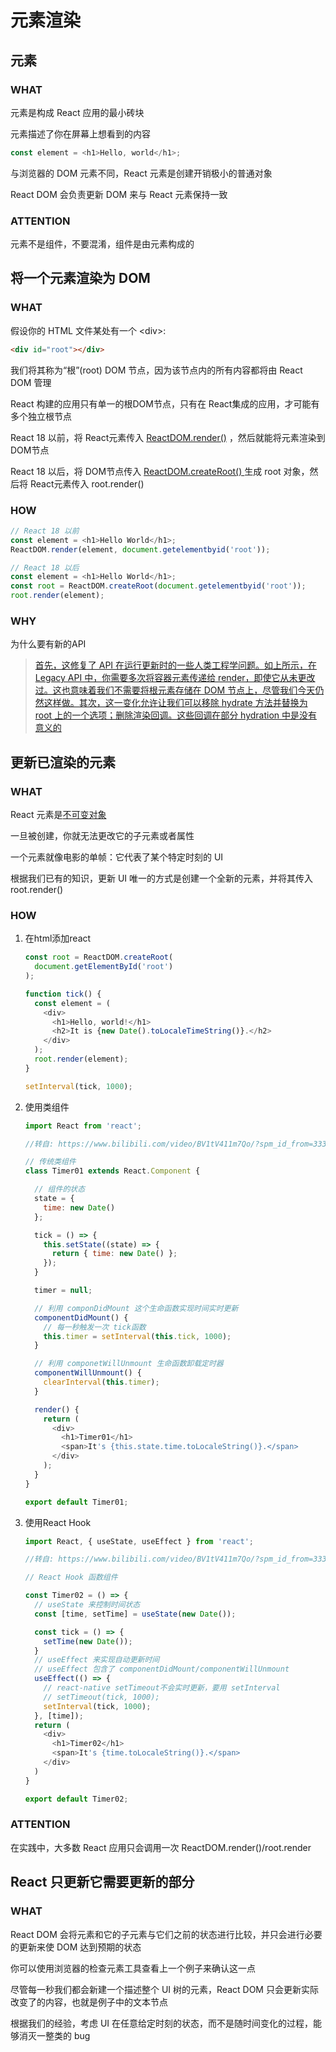 * 元素渲染


** 元素

*** WHAT

元素是构成 React 应用的最小砖块

元素描述了你在屏幕上想看到的内容

#+begin_src js
  const element = <h1>Hello, world</h1>;
#+end_src

与浏览器的 DOM 元素不同，React 元素是创建开销极小的普通对象

React DOM 会负责更新 DOM 来与 React 元素保持一致

*** ATTENTION

元素不是组件，不要混淆，组件是由元素构成的


** 将一个元素渲染为 DOM

*** WHAT

假设你的 HTML 文件某处有一个 <div>:

#+begin_src html
  <div id="root"></div>
#+end_src

我们将其称为“根”(root) DOM 节点，因为该节点内的所有内容都将由 React DOM 管理

React 构建的应用只有单一的根DOM节点，只有在 React集成的应用，才可能有多个独立根节点

React 18 以前，将 React元素传入 [[https://react.docschina.org/docs/react-dom.html#render][ReactDOM.render()]] ，然后就能将元素渲染到DOM节点

React 18 以后，将 DOM节点传入 [[https://reactjs.org/docs/react-dom-client.html#createroot][ReactDOM.createRoot() ]]生成 root 对象，然后将 React元素传入 root.render()

*** HOW

#+begin_src js
  // React 18 以前
  const element = <h1>Hello World</h1>;
  ReactDOM.render(element, document.getelementbyid('root'));
  
  // React 18 以后
  const element = <h1>Hello World</h1>;
  const root = ReactDOM.createRoot(document.getelementbyid('root'));
  root.render(element);
#+end_src

*** WHY

为什么要有新的API

#+begin_quote
[[https://juejin.cn/post/6992435557456412709][首先，这修复了 API 在运行更新时的一些人类工程学问题。如上所示，在 Legacy API 中，你需要多次将容器元素传递给 render，即使它从未更改过。这也意味着我们不需要将根元素存储在 DOM 节点上，尽管我们今天仍然这样做。其次，这一变化允许让我们可以移除 hydrate 方法并替换为 root 上的一个选项；删除渲染回调。这些回调在部分 hydration 中是没有意义的]]
#+end_quote


** 更新已渲染的元素

*** WHAT

React 元素是[[https://en.wikipedia.org/wiki/Immutable_object][不可变对象]]

一旦被创建，你就无法更改它的子元素或者属性

一个元素就像电影的单帧：它代表了某个特定时刻的 UI

根据我们已有的知识，更新 UI 唯一的方式是创建一个全新的元素，并将其传入 root.render()

*** HOW

1. 在html添加react
   
   #+begin_src js
     const root = ReactDOM.createRoot(
       document.getElementById('root')
     );

     function tick() {
       const element = (
         <div>
           <h1>Hello, world!</h1>
           <h2>It is {new Date().toLocaleTimeString()}.</h2>
         </div>
       );
       root.render(element);
     }

     setInterval(tick, 1000);
   #+end_src

2. 使用类组件
   
   #+begin_src js
     import React from 'react';

     //转自: https://www.bilibili.com/video/BV1tV411m7Qo/?spm_id_from=333.999.0.0

     // 传统类组件
     class Timer01 extends React.Component {

       // 组件的状态
       state = {
         time: new Date()
       };

       tick = () => {
         this.setState((state) => {
           return { time: new Date() };
         });
       }

       timer = null;

       // 利用 componDidMount 这个生命函数实现时间实时更新
       componentDidMount() {
         // 每一秒触发一次 tick函数
         this.timer = setInterval(this.tick, 1000);
       }

       // 利用 componetWillUnmount 生命函数卸载定时器
       componentWillUnmount() {
         clearInterval(this.timer);
       }
  
       render() {
         return (
           <div>
             <h1>Timer01</h1>
             <span>It's {this.state.time.toLocaleString()}.</span>
           </div>
         );
       }
     }

     export default Timer01;
   #+end_src   

3. 使用React Hook
   
   #+begin_src js
     import React, { useState, useEffect } from 'react';

     //转自: https://www.bilibili.com/video/BV1tV411m7Qo/?spm_id_from=333.999.0.0

     // React Hook 函数组件

     const Timer02 = () => {
       // useState 来控制时间状态
       const [time, setTime] = useState(new Date());

       const tick = () => {
         setTime(new Date());
       }
       // useEffect 来实现自动更新时间
       // useEffect 包含了 componentDidMount/componentWillUnmount
       useEffect(() => {
         // react-native setTimeout不会实时更新，要用 setInterval
         // setTimeout(tick, 1000);
         setInterval(tick, 1000);
       }, [time]);
       return (
         <div>
           <h1>Timer02</h1>
           <span>It's {time.toLocaleString()}.</span>
         </div>
       )
     }

     export default Timer02;
   #+end_src
      
*** ATTENTION

在实践中，大多数 React 应用只会调用一次 ReactDOM.render()/root.render


** React 只更新它需要更新的部分

*** WHAT

React DOM 会将元素和它的子元素与它们之前的状态进行比较，并只会进行必要的更新来使 DOM 达到预期的状态

你可以使用浏览器的检查元素工具查看上一个例子来确认这一点

尽管每一秒我们都会新建一个描述整个 UI 树的元素，React DOM 只会更新实际改变了的内容，也就是例子中的文本节点

根据我们的经验，考虑 UI 在任意给定时刻的状态，而不是随时间变化的过程，能够消灭一整类的 bug
